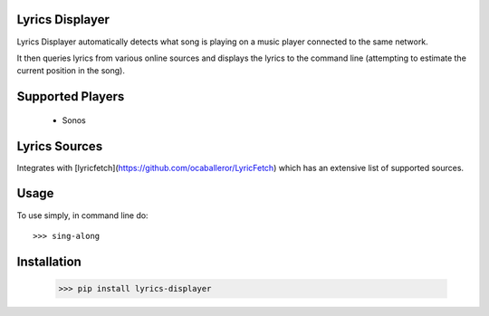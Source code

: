 .. image:: https://badge.fury.io/py/lyrics-displayer.svg
    :target: https://badge.fury.io/py/lyrics-displayer

Lyrics Displayer
----------------

Lyrics Displayer automatically detects what song is playing on a
music player connected to the same network.

It then queries lyrics from various online sources and displays
the lyrics to the command line (attempting to estimate the current
position in the song).


Supported Players
-----------------

  - Sonos


Lyrics Sources
--------------

Integrates with [lyricfetch](https://github.com/ocaballeror/LyricFetch)
which has an extensive list of supported sources.


Usage
-----

To use simply, in command line do::

    >>> sing-along


Installation
-----------

    >>> pip install lyrics-displayer
